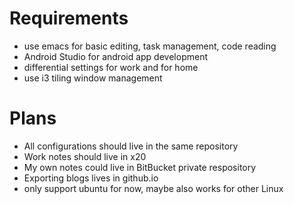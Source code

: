 * Requirements
- use emacs for basic editing, task management, code reading
- Android Studio for android app development
- differential settings for work and for home
- use i3 tiling window management

* Plans
- All configurations should live in the same repository
- Work notes should live in x20
- My own notes could live in BitBucket private respository
- Exporting blogs lives in github.io
- only support ubuntu for now, maybe also works for other Linux
